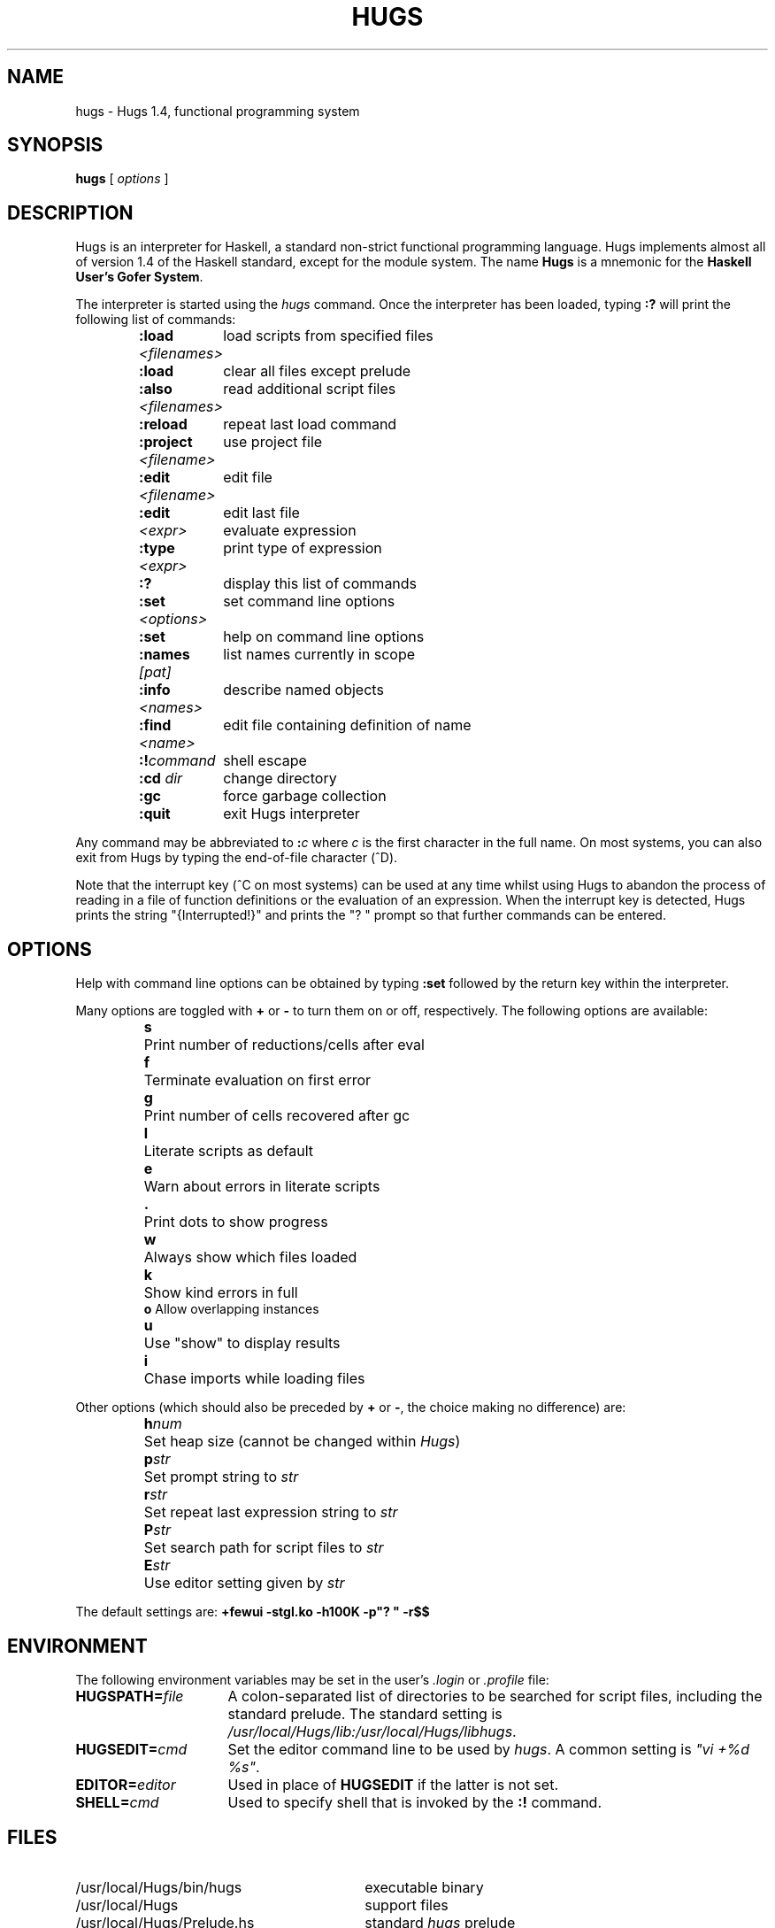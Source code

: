 .TH HUGS 1 "November 1998" "" ""
.\" ***Local system maintainers should correct the following string defs ***
." location of Hugs files - site specific
.ds LB /usr/local/Hugs
.ds BN /usr/local/Hugs/bin
.ds DC /usr/local/Hugs/docs
.ds VI vi
.SH NAME
hugs \- Hugs 1.4, functional programming system
.SH SYNOPSIS
.B hugs
[ \fIoptions\fP ]
.SH DESCRIPTION
Hugs is an interpreter for Haskell, a standard non-strict functional
programming language.  Hugs implements almost all of version 1.4 of the
Haskell standard, except for the module system.  The name \fBHugs\fP is
a mnemonic for the \fBHaskell User's Gofer System\fP.
.PP
The interpreter is started using the
.I hugs
command.  Once the interpreter has been loaded, typing \fB:?\fP will
print the following list of commands:
.IP
.nf
.ta 2i
\fB:load \fI<filenames>\fR	load scripts from specified files
\fB:load\fP	clear all files except prelude
\fB:also \fI<filenames>\fR	read additional script files
\fB:reload\fP	repeat last load command
\fB:project \fI<filename>\fR	use project file
\fB:edit \fI<filename>\fR	edit file
\fB:edit\fP	edit last file
\fI<expr>\fP	evaluate expression
\fB:type \fI<expr>\fR	print type of expression
\fB:?\fP	display this list of commands
\fB:set \fI<options>\fR	set command line options
\fB:set\fP	help on command line options
\fB:names \fI[pat]\fR	list names currently in scope
\fB:info \fI<names>\fR	describe named objects
\fB:find \fI<name>\fR	edit file containing definition of name
\fB:!\fIcommand\fR	shell escape
\fB:cd \fIdir\fR	change directory
\fB:gc\fP	force garbage collection
\fB:quit\fP	exit Hugs interpreter
.fi
.PP
Any command may be abbreviated to \fB:\fIc\fR where
\fIc\fP is the first character in the full name.
On most systems, you can also
exit from Hugs by typing the end-of-file character (^D).
.PP
Note that the interrupt key (^C on most systems) can  be  used  at  any
time whilst using Hugs to abandon the process of reading in a file  of
function definitions or the evaluation  of  an  expression.   When  the
interrupt key is detected, Hugs prints the string "{Interrupted!}" and
prints the "? " prompt so that further commands can be entered.

.SH OPTIONS
Help with command line options can be obtained by
typing \fB:set\fP followed by the return key within the
interpreter.
.LP
Many options are toggled with \fB+\fP or \fB\-\fP to turn them on or
off, respectively. The following options are available:
.IP
.nf
.ta 0.75i
\fBs\fP	Print number of reductions/cells after eval
.\" \fBt\fP	Print type after evaluation
\fBf\fP	Terminate evaluation on first error
\fBg\fP	Print number of cells recovered after gc
\fBl\fP	Literate scripts as default
\fBe\fP	Warn about errors in literate scripts
\fB\&.\fP	Print dots to show progress
\fBw\fP	Always show which files loaded
\fBk\fP	Show kind errors in full
\fBo\fP Allow overlapping instances
\fBu\fP	Use "show" to display results
\fBi\fP	Chase imports while loading files
.fi
.LP
Other options (which should also be preceded by \fB+\fP or \fB\-\fP,
the choice making no difference) are:
.IP
.nf
.ta 0.75i
\fBh\fInum\fR	Set heap size (cannot be changed within \fIHugs\fP)
\fBp\fIstr\fR	Set prompt string to \fIstr\fP
\fBr\fIstr\fR	Set repeat last expression string to \fIstr\fP
\fBP\fIstr\fR	Set search path for script files to \fIstr\fP
\fBE\fIstr\fR	Use editor setting given by \fIstr\fP
.fi
.LP
The default settings are:
\fB+fewui -stgl.ko -h100K -p"? " -r$$\fP
.SH ENVIRONMENT
The following environment variables may be set in the
user's \fI.login\fP or \fI.profile\fP file:
.TP 16
.BI HUGSPATH= file
A colon-separated list of directories to be searched for script
files, including the standard prelude.
The standard setting is \fI\*(LB/lib:\*(LB/libhugs\fP.
.TP 16
.BI HUGSEDIT= cmd
Set the editor command line to be used by \fIhugs\fP.  A common
setting is
\fI"\*(VI +%d %s"\fP.
.TP 16
.BI EDITOR= editor
Used in place of \fBHUGSEDIT\fP if the latter is not set.
.TP 16
.BI SHELL= cmd
Used to specify shell that is invoked by the \fB:!\fP command.
.SH FILES
.PD 0
.TP 30
\*(BN/hugs
executable binary
.TP 30
\*(LB
support files
.TP 30
\*(LB/Prelude.hs
standard \fIhugs\fP prelude
.PD

.SH "WEB REFERENCES"
The Hugs home page at Nottingham:
.br
\fIhttp://www.cs.nott.ac.uk/Department/Staff/mpj/hugs.html\fP.
.PP
The Hugs home page at Yale:
.br
\fIhttp://haskell.cs.yale.edu/hugs/\fP.
.PP
The Haskell report home page:
.br
\fIhttp://haskell.cs.yale.edu/haskell-report/haskell-report.html\fP.
.PP

.SH "SEE ALSO"
Mark P. Jones. \fIHugs 1.4, The Haskell User's Gofer System: User Manual\fP,
August 1996.
.PP
J. Peterson and K. Hammond (editors).  \fIReport on the Programming Language
Haskell 1.4, A Non-strict Purely Functional Language\fP.
Yale University, Department of Computer Science,
Research Report YALEU/DCS/RR-1106, March 1997.
.PP
Paul Hudak & Joseph H. Fasel.  A gentle introduction to Haskell.
\fIACM SIGPLAN Notices\fP, 27(5), May 1992.
.PP

.SH AUTHOR
Hugs 1.4, Mark Jones, University of Nottingham, August 1996.
.br
Manual page: Jonathan Bowen, modified by Gary Leavens, and then
(with apologies to the original authors) by Mark Jones.

